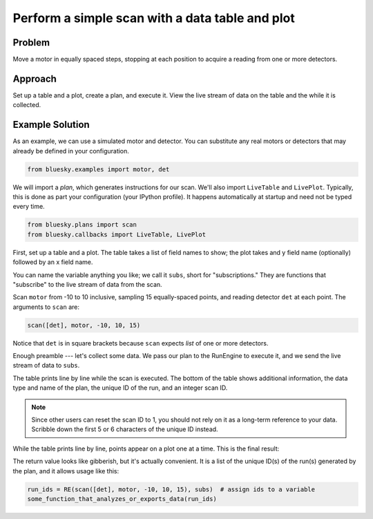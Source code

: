 Perform a simple scan with a data table and plot
************************************************

Problem
=======

Move a motor in equally spaced steps, stopping at each position to acquire
a reading from one or more detectors.

Approach
========

Set up a table and a plot, create a plan, and execute it. View the live stream
of data on the table and the while it is collected.

Example Solution
================

As an example, we can use a simulated motor and detector. You can substitute
any real motors or detectors that may already be defined in your configuration.

.. code-block:: python

    from bluesky.examples import motor, det


We will import a *plan*, which generates instructions for our scan. We'll also
import ``LiveTable`` and ``LivePlot``.  Typically, this is done as part your
configuration (your IPython profile). It happens automatically at startup
and need not be typed every time.

.. code-block:: python

    from bluesky.plans import scan
    from bluesky.callbacks import LiveTable, LivePlot

.. ipython:: python
    :suppress:

    from bluesky.utils import install_qt_kicker
    install_qt_kicker()
    import matplotlib.pyplot as plt
    plt.ion()
    from bluesky.examples import motor, det
    from bluesky.plans import scan
    from bluesky.callbacks import LiveTable, LivePlot
    from bluesky import RunEngine
    RE = RunEngine({})

First, set up a table and a plot. The table takes a list of field names to
show; the plot takes and y field name (optionally) followed by an x field name.

.. ipython:: python

    subs = [LiveTable(['det']), LivePlot('det', 'motor')]

You can name the variable anything you like; we call it ``subs``, short for
"subscriptions." They are functions that "subscribe" to the live stream of
data from the scan.

Scan ``motor`` from -10 to 10 inclusive, sampling 15 equally-spaced points, and
reading detector ``det`` at each point. The arguments to ``scan`` are:

.. code-block:: python

    scan([det], motor, -10, 10, 15)

Notice that ``det`` is in square brackets because ``scan`` expects *list* of
one or more detectors.

Enough preamble --- let's collect some data. We pass our plan to the RunEngine
to execute it, and we send the live stream of data to ``subs``.

.. ipython:: python

    RE(scan([det], motor, -10, 10, 15), subs)
    plt.plot([1,2,3])

The table prints line by line while the scan is executed. The bottom of the
table shows additional information, the data type and name of the plan, the
unique ID of the run, and an integer scan ID.

.. note::

    Since other users can reset the scan ID to 1, you should not rely on it
    as a long-term reference to your data. Scribble down the first 5 or 6
    characters of the unique ID instead.

While the table prints line by line, points appear on a plot one at a time.
This is the final result:

.. ipython:: python
    :suppress:

    @savefig simple-scan3.png
    subs = [LiveTable(['det']), LivePlot('det', 'motor')]; RE(scan([det], motor, -10, 10, 15), subs)

The return value looks like gibberish, but it's actually convenient. It is a
list of the unique ID(s) of the run(s) generated by the plan, and it allows
usage like this:

.. code-block:: python

    run_ids = RE(scan([det], motor, -10, 10, 15), subs)  # assign ids to a variable
    some_function_that_analyzes_or_exports_data(run_ids)
